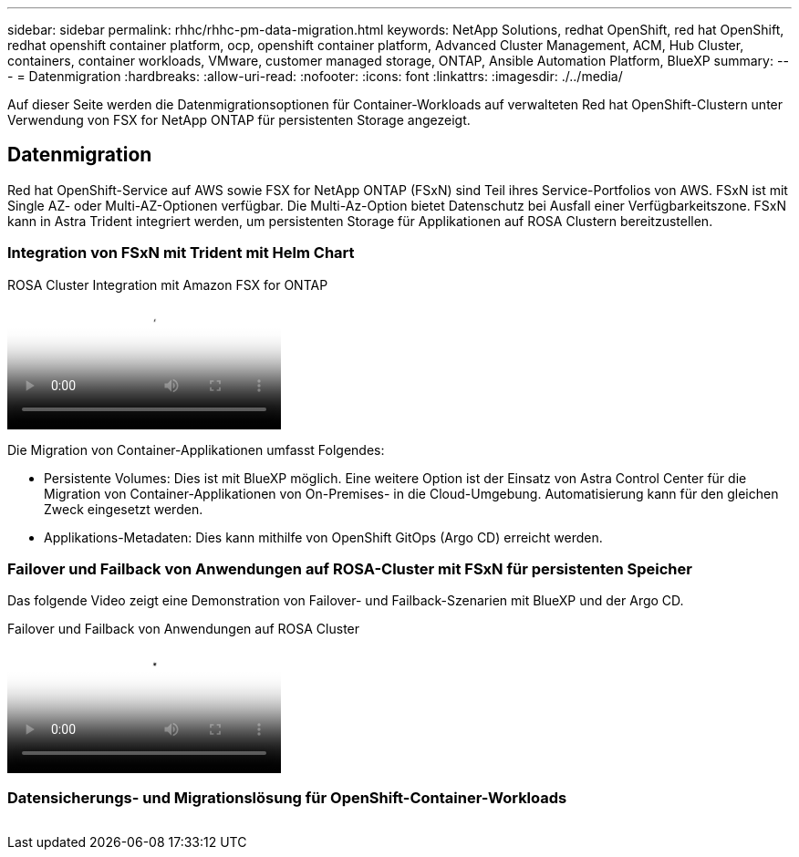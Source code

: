 ---
sidebar: sidebar 
permalink: rhhc/rhhc-pm-data-migration.html 
keywords: NetApp Solutions, redhat OpenShift, red hat OpenShift, redhat openshift container platform, ocp, openshift container platform, Advanced Cluster Management, ACM, Hub Cluster, containers, container workloads, VMware, customer managed storage, ONTAP, Ansible Automation Platform, BlueXP 
summary:  
---
= Datenmigration
:hardbreaks:
:allow-uri-read: 
:nofooter: 
:icons: font
:linkattrs: 
:imagesdir: ./../media/


[role="lead"]
Auf dieser Seite werden die Datenmigrationsoptionen für Container-Workloads auf verwalteten Red hat OpenShift-Clustern unter Verwendung von FSX for NetApp ONTAP für persistenten Storage angezeigt.



== Datenmigration

Red hat OpenShift-Service auf AWS sowie FSX for NetApp ONTAP (FSxN) sind Teil ihres Service-Portfolios von AWS. FSxN ist mit Single AZ- oder Multi-AZ-Optionen verfügbar. Die Multi-Az-Option bietet Datenschutz bei Ausfall einer Verfügbarkeitszone. FSxN kann in Astra Trident integriert werden, um persistenten Storage für Applikationen auf ROSA Clustern bereitzustellen.



=== Integration von FSxN mit Trident mit Helm Chart

.ROSA Cluster Integration mit Amazon FSX for ONTAP
video::621ae20d-7567-4bbf-809d-b01200fa7a68[panopto]
Die Migration von Container-Applikationen umfasst Folgendes:

* Persistente Volumes: Dies ist mit BlueXP möglich. Eine weitere Option ist der Einsatz von Astra Control Center für die Migration von Container-Applikationen von On-Premises- in die Cloud-Umgebung. Automatisierung kann für den gleichen Zweck eingesetzt werden.
* Applikations-Metadaten: Dies kann mithilfe von OpenShift GitOps (Argo CD) erreicht werden.




=== Failover und Failback von Anwendungen auf ROSA-Cluster mit FSxN für persistenten Speicher

Das folgende Video zeigt eine Demonstration von Failover- und Failback-Szenarien mit BlueXP und der Argo CD.

.Failover und Failback von Anwendungen auf ROSA Cluster
video::e9a07d79-42a1-4480-86be-b01200fa62f5[panopto]


=== Datensicherungs- und Migrationslösung für OpenShift-Container-Workloads

image:rhhc-rosa-with-fsxn.png[""]
